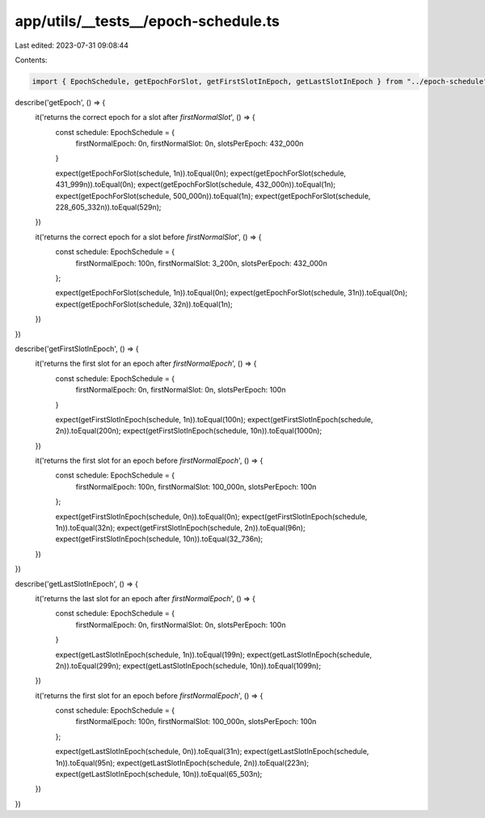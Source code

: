 app/utils/__tests__/epoch-schedule.ts
=====================================

Last edited: 2023-07-31 09:08:44

Contents:

.. code-block:: ts

    import { EpochSchedule, getEpochForSlot, getFirstSlotInEpoch, getLastSlotInEpoch } from "../epoch-schedule"

describe('getEpoch', () => {
    it('returns the correct epoch for a slot after `firstNormalSlot`', () => {
        const schedule: EpochSchedule = {
            firstNormalEpoch: 0n,
            firstNormalSlot: 0n,
            slotsPerEpoch: 432_000n
        }

        expect(getEpochForSlot(schedule, 1n)).toEqual(0n);
        expect(getEpochForSlot(schedule, 431_999n)).toEqual(0n);
        expect(getEpochForSlot(schedule, 432_000n)).toEqual(1n);
        expect(getEpochForSlot(schedule, 500_000n)).toEqual(1n);
        expect(getEpochForSlot(schedule, 228_605_332n)).toEqual(529n);
    })

    it('returns the correct epoch for a slot before `firstNormalSlot`', () => {
        const schedule: EpochSchedule = {
            firstNormalEpoch: 100n,
            firstNormalSlot: 3_200n,
            slotsPerEpoch: 432_000n
        };

        expect(getEpochForSlot(schedule, 1n)).toEqual(0n);
        expect(getEpochForSlot(schedule, 31n)).toEqual(0n);
        expect(getEpochForSlot(schedule, 32n)).toEqual(1n);
    })
})

describe('getFirstSlotInEpoch', () => {
    it('returns the first slot for an epoch after `firstNormalEpoch`', () => {
        const schedule: EpochSchedule = {
            firstNormalEpoch: 0n,
            firstNormalSlot: 0n,
            slotsPerEpoch: 100n
        }

        expect(getFirstSlotInEpoch(schedule, 1n)).toEqual(100n);
        expect(getFirstSlotInEpoch(schedule, 2n)).toEqual(200n);
        expect(getFirstSlotInEpoch(schedule, 10n)).toEqual(1000n);
    })

    it('returns the first slot for an epoch before `firstNormalEpoch`', () => {
        const schedule: EpochSchedule = {
            firstNormalEpoch: 100n,
            firstNormalSlot: 100_000n,
            slotsPerEpoch: 100n
        };

        expect(getFirstSlotInEpoch(schedule, 0n)).toEqual(0n);
        expect(getFirstSlotInEpoch(schedule, 1n)).toEqual(32n);
        expect(getFirstSlotInEpoch(schedule, 2n)).toEqual(96n);
        expect(getFirstSlotInEpoch(schedule, 10n)).toEqual(32_736n);
    })
})

describe('getLastSlotInEpoch', () => {
    it('returns the last slot for an epoch after `firstNormalEpoch`', () => {
        const schedule: EpochSchedule = {
            firstNormalEpoch: 0n,
            firstNormalSlot: 0n,
            slotsPerEpoch: 100n
        }

        expect(getLastSlotInEpoch(schedule, 1n)).toEqual(199n);
        expect(getLastSlotInEpoch(schedule, 2n)).toEqual(299n);
        expect(getLastSlotInEpoch(schedule, 10n)).toEqual(1099n);
    })

    it('returns the first slot for an epoch before `firstNormalEpoch`', () => {
        const schedule: EpochSchedule = {
            firstNormalEpoch: 100n,
            firstNormalSlot: 100_000n,
            slotsPerEpoch: 100n
        };

        expect(getLastSlotInEpoch(schedule, 0n)).toEqual(31n);
        expect(getLastSlotInEpoch(schedule, 1n)).toEqual(95n);
        expect(getLastSlotInEpoch(schedule, 2n)).toEqual(223n);
        expect(getLastSlotInEpoch(schedule, 10n)).toEqual(65_503n);
    })
})



